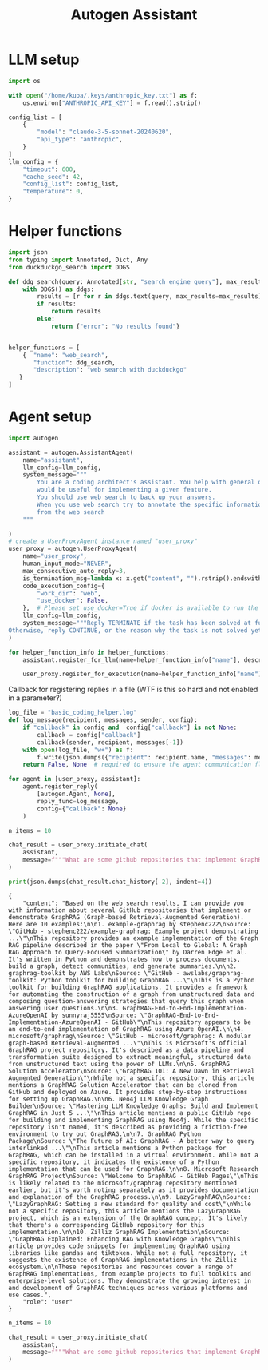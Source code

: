 #+title: Autogen Assistant


* LLM setup

#+BEGIN_SRC python :session autogen_assistant.org  :exports both
import os

with open("/home/kuba/.keys/anthropic_key.txt") as f:
    os.environ["ANTHROPIC_API_KEY"] = f.read().strip()

config_list = [
    {
        "model": "claude-3-5-sonnet-20240620",
        "api_type": "anthropic",
    }
]
llm_config = {
    "timeout": 600,
    "cache_seed": 42,
    "config_list": config_list,
    "temperature": 0,
}
#+END_SRC

#+RESULTS:

* Helper functions

#+BEGIN_SRC python :session autogen_assistant.org  :exports both
import json
from typing import Annotated, Dict, Any
from duckduckgo_search import DDGS

def ddg_search(query: Annotated[str, "search engine query"], max_results: int=10) -> Dict[str, Any]:
    with DDGS() as ddgs:
        results = [r for r in ddgs.text(query, max_results=max_results)]
        if results:
            return results
        else:
            return {"error": "No results found"}


#+END_SRC

#+RESULTS:


#+BEGIN_SRC python :session autogen_assistant.org  :exports both
helper_functions = [
    {  "name": "web_search",
       "function": ddg_search,
       "description": "web search with duckduckgo"
   }
]
#+END_SRC

#+RESULTS:

* Agent setup

#+BEGIN_SRC python :session autogen_assistant.org  :exports both
import autogen

assistant = autogen.AssistantAgent(
    name="assistant",
    llm_config=llm_config,
    system_message="""
        You are a coding architect's assistant. You help with general questions about programming, for example finding out what repositories
        would be useful for implementing a given feature.
        You should use web search to back up your answers.
        When you use web search try to annotate the specific information with sources that were provided in 'title' key
        from the web search
    """

)
# create a UserProxyAgent instance named "user_proxy"
user_proxy = autogen.UserProxyAgent(
    name="user_proxy",
    human_input_mode="NEVER",
    max_consecutive_auto_reply=3,
    is_termination_msg=lambda x: x.get("content", "").rstrip().endswith("TERMINATE"),
    code_execution_config={
        "work_dir": "web",
        "use_docker": False,
    },  # Please set use_docker=True if docker is available to run the generated code. Using docker is safer than running the generated code directly.
    llm_config=llm_config,
    system_message="""Reply TERMINATE if the task has been solved at full satisfaction.
Otherwise, reply CONTINUE, or the reason why the task is not solved yet. Be on point and try not to be verbose, and use straightforward replies. If you decide to continue spell out the reason""",
)

for helper_function_info in helper_functions:
    assistant.register_for_llm(name=helper_function_info["name"], description=helper_function_info["description"])(helper_function_info["function"])

    user_proxy.register_for_execution(name=helper_function_info["name"])(helper_function_info["function"])
#+END_SRC

#+RESULTS:

Callback for registering replies in a file (WTF is this so hard and not enabled in a parameter?)

#+BEGIN_SRC python :session autogen_assistant.org  :exports both
log_file = "basic_coding_helper.log"
def log_message(recipient, messages, sender, config):
    if "callback" in config and  config["callback"] is not None:
        callback = config["callback"]
        callback(sender, recipient, messages[-1])
    with open(log_file, "w+") as f:
        f.write(json.dumps({"recipient": recipient.name, "messages": messages}))
    return False, None  # required to ensure the agent communication flow continues

for agent in [user_proxy, assistant]:
    agent.register_reply(
        [autogen.Agent, None],
        reply_func=log_message,
        config={"callback": None}
    )
#+END_SRC

#+RESULTS:


#+BEGIN_SRC python :session autogen_assistant.org  :exports both :async
n_items = 10

chat_result = user_proxy.initiate_chat(
    assistant,
    message=f"""What are some github repositories that implement GraphRAG? Show me {n_items} examples""",
)

#+END_SRC

#+RESULTS:

#+BEGIN_SRC python :session autogen_assistant.org  :exports both :results output
print(json.dumps(chat_result.chat_history[-2], indent=4))
#+END_SRC

#+RESULTS:
: {
:     "content": "Based on the web search results, I can provide you with information about several GitHub repositories that implement or demonstrate GraphRAG (Graph-based Retrieval-Augmented Generation). Here are 10 examples:\n\n1. example-graphrag by stephenc222\nSource: \"GitHub - stephenc222/example-graphrag: Example project demonstrating ...\"\nThis repository provides an example implementation of the Graph RAG pipeline described in the paper \"From Local to Global: A Graph RAG Approach to Query-Focused Summarization\" by Darren Edge et al. It's written in Python and demonstrates how to process documents, build a graph, detect communities, and generate summaries.\n\n2. graphrag-toolkit by AWS Labs\nSource: \"GitHub - awslabs/graphrag-toolkit: Python toolkit for building GraphRAG ...\"\nThis is a Python toolkit for building GraphRAG applications. It provides a framework for automating the construction of a graph from unstructured data and composing question-answering strategies that query this graph when answering user questions.\n\n3. GraphRAG-End-to-End-Implementation-AzureOpenAI by sunnyraj5555\nSource: \"GraphRAG-End-to-End-Implementation-AzureOpenAI - GitHub\"\nThis repository appears to be an end-to-end implementation of GraphRAG using Azure OpenAI.\n\n4. microsoft/graphrag\nSource: \"GitHub - microsoft/graphrag: A modular graph-based Retrieval-Augmented ...\"\nThis is Microsoft's official GraphRAG project repository. It's described as a data pipeline and transformation suite designed to extract meaningful, structured data from unstructured text using the power of LLMs.\n\n5. GraphRAG Solution Accelerator\nSource: \"GraphRAG 101: A New Dawn in Retrieval Augmented Generation\"\nWhile not a specific repository, this article mentions a GraphRAG Solution Accelerator that can be cloned from GitHub and deployed on Azure. It provides step-by-step instructions for setting up GraphRAG.\n\n6. Neo4j LLM Knowledge Graph Builder\nSource: \"Mastering LLM Knowledge Graphs: Build and Implement GraphRAG in Just 5 ...\"\nThis article mentions a public GitHub repo for building and implementing GraphRAG using Neo4j. While the specific repository isn't named, it's described as providing a friction-free environment to try out GraphRAG.\n\n7. GraphRAG Python Package\nSource: \"The Future of AI: GraphRAG - A better way to query interlinked ...\"\nThis article mentions a Python package for GraphRAG, which can be installed in a virtual environment. While not a specific repository, it indicates the existence of a Python implementation that can be used for GraphRAG.\n\n8. Microsoft Research GraphRAG Project\nSource: \"Welcome to GraphRAG - GitHub Pages\"\nThis is likely related to the microsoft/graphrag repository mentioned earlier, but it's worth noting separately as it provides documentation and explanation of the GraphRAG process.\n\n9. LazyGraphRAG\nSource: \"LazyGraphRAG: Setting a new standard for quality and cost\"\nWhile not a specific repository, this article mentions the LazyGraphRAG project, which is an extension of the GraphRAG concept. It's likely that there's a corresponding GitHub repository for this implementation.\n\n10. Zilliz GraphRAG Implementation\nSource: \"GraphRAG Explained: Enhancing RAG with Knowledge Graphs\"\nThis article provides code snippets for implementing GraphRAG using libraries like pandas and tiktoken. While not a full repository, it suggests the existence of GraphRAG implementations in the Zilliz ecosystem.\n\nThese repositories and resources cover a range of GraphRAG implementations, from example projects to full toolkits and enterprise-level solutions. They demonstrate the growing interest in and development of GraphRAG techniques across various platforms and use cases.",
:     "role": "user"
: }

#+BEGIN_SRC python :session autogen_assistant.org  :exports both
n_items = 10

chat_result = user_proxy.initiate_chat(
    assistant,
    message=f"""What are some github repositories that implement GraphRAG? Show me {n_items} examples""",
)
#+END_SRC
